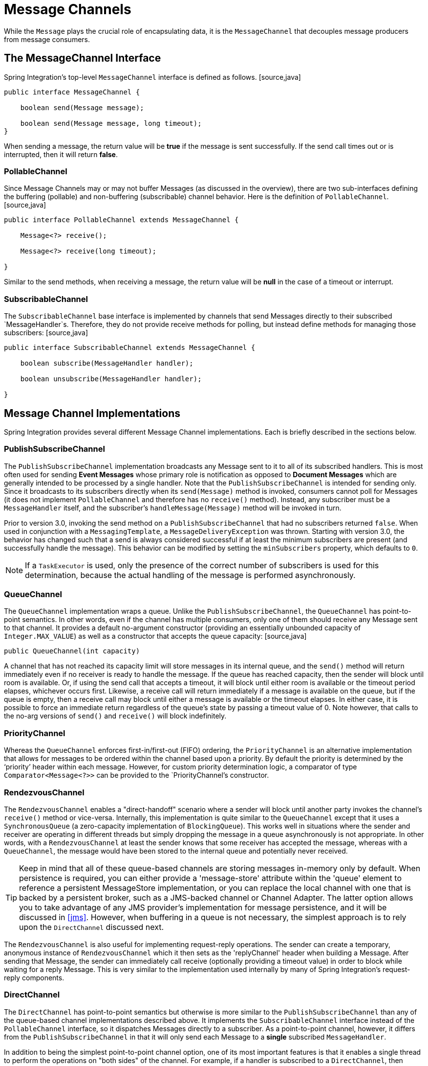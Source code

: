 [[channel]]
= Message Channels

While the `Message` plays the crucial role of encapsulating data, it is the `MessageChannel` that decouples message producers from message consumers.

[[channel-interfaces]]
== The MessageChannel Interface

Spring Integration's top-level `MessageChannel` interface is defined as follows. [source,java]
----
public interface MessageChannel {

    boolean send(Message message);

    boolean send(Message message, long timeout);
}
----

When sending a message, the return value will be *true* if the message is sent successfully. If the send call times out or is interrupted, then it will return *false*.

[[channel-interfaces-pollablechannel]]
=== PollableChannel

Since Message Channels may or may not buffer Messages (as discussed in the overview), there are two sub-interfaces defining the buffering (pollable) and non-buffering (subscribable) channel behavior. Here is the definition of `PollableChannel`. [source,java]
----
public interface PollableChannel extends MessageChannel {

    Message<?> receive();

    Message<?> receive(long timeout);

}
----

Similar to the send methods, when receiving a message, the return value will be *null* in the case of a timeout or interrupt.

[[channel-interfaces-subscribablechannel]]
=== SubscribableChannel

The `SubscribableChannel` base interface is implemented by channels that send Messages directly to their subscribed `MessageHandler`s. Therefore, they do not provide receive methods for polling, but instead define methods for managing those subscribers: [source,java]
----
public interface SubscribableChannel extends MessageChannel {

    boolean subscribe(MessageHandler handler);

    boolean unsubscribe(MessageHandler handler);

}
----

[[channel-implementations]]
== Message Channel Implementations

Spring Integration provides several different Message Channel implementations. Each is briefly described in the sections below.

[[channel-implementations-publishsubscribechannel]]
=== PublishSubscribeChannel

The `PublishSubscribeChannel` implementation broadcasts any Message sent to it to all of its subscribed handlers. This is most often used for sending *Event Messages* whose primary role is notification as opposed to *Document Messages* which are generally intended to be processed by a single handler. Note that the `PublishSubscribeChannel` is intended for sending only. Since it broadcasts to its subscribers directly when its `send(Message)` method is invoked, consumers cannot poll for Messages (it does not implement `PollableChannel` and therefore has no `receive()` method). Instead, any subscriber must be a `MessageHandler` itself, and the subscriber's `handleMessage(Message)` method will be invoked in turn.

Prior to version 3.0, invoking the send method on a `PublishSubscribeChannel` that had no subscribers returned `false`. When used in conjunction with a `MessagingTemplate`, a `MessageDeliveryException` was thrown. Starting with version 3.0, the behavior has changed such that a send is always considered successful if at least the minimum subscribers are present (and successfully handle the message). This behavior can be modified by setting the `minSubscribers` property, which defaults to `0`.

NOTE: If a `TaskExecutor` is used, only the presence of the correct number of subscribers is used for this determination, because the actual handling of the message is performed asynchronously.

[[channel-implementations-queuechannel]]
=== QueueChannel

The `QueueChannel` implementation wraps a queue. Unlike the `PublishSubscribeChannel`, the `QueueChannel` has point-to-point semantics. In other words, even if the channel has multiple consumers, only one of them should receive any Message sent to that channel. It provides a default no-argument constructor (providing an essentially unbounded capacity of `Integer.MAX_VALUE`) as well as a constructor that accepts the queue capacity: [source,java]
----
public QueueChannel(int capacity)
----

A channel that has not reached its capacity limit will store messages in its internal queue, and the `send()` method will return immediately even if no receiver is ready to handle the message. If the queue has reached capacity, then the sender will block until room is available. Or, if using the send call that accepts a timeout, it will block until either room is available or the timeout period elapses, whichever occurs first. Likewise, a receive call will return immediately if a message is available on the queue, but if the queue is empty, then a receive call may block until either a message is available or the timeout elapses. In either case, it is possible to force an immediate return regardless of the queue's state by passing a timeout value of 0. Note however, that calls to the no-arg versions of `send()` and `receive()` will block indefinitely.

[[channel-implementations-prioritychannel]]
=== PriorityChannel

Whereas the `QueueChannel` enforces first-in/first-out (FIFO) ordering, the `PriorityChannel` is an alternative implementation that allows for messages to be ordered within the channel based upon a priority. By default the priority is determined by the '`priority`' header within each message. However, for custom priority determination logic, a comparator of type `Comparator<Message<?>>` can be provided to the `PriorityChannel`'s constructor.

[[channel-implementations-rendezvouschannel]]
=== RendezvousChannel

The `RendezvousChannel` enables a "direct-handoff" scenario where a sender will block until another party invokes the channel's `receive()` method or vice-versa. Internally, this implementation is quite similar to the `QueueChannel` except that it uses a `SynchronousQueue` (a zero-capacity implementation of `BlockingQueue`). This works well in situations where the sender and receiver are operating in different threads but simply dropping the message in a queue asynchronously is not appropriate. In other words, with a `RendezvousChannel` at least the sender knows that some receiver has accepted the message, whereas with a `QueueChannel`, the message would have been stored to the internal queue and potentially never received.

TIP: Keep in mind that all of these queue-based channels are storing messages in-memory only by default. When persistence is required, you can either provide a 'message-store' attribute within the 'queue' element to reference a persistent MessageStore implementation, or you can replace the local channel with one that is backed by a persistent broker, such as a JMS-backed channel or Channel Adapter. The latter option allows you to take advantage of any JMS provider's implementation for message persistence, and it will be discussed in <<jms>>. However, when buffering in a queue is not necessary, the simplest approach is to rely upon the `DirectChannel` discussed next.

The `RendezvousChannel` is also useful for implementing request-reply operations. The sender can create a temporary, anonymous instance of `RendezvousChannel` which it then sets as the 'replyChannel' header when building a Message. After sending that Message, the sender can immediately call receive (optionally providing a timeout value) in order to block while waiting for a reply Message. This is very similar to the implementation used internally by many of Spring Integration's request-reply components.

[[channel-implementations-directchannel]]
=== DirectChannel

The `DirectChannel` has point-to-point semantics but otherwise is more similar to the `PublishSubscribeChannel` than any of the queue-based channel implementations described above. It implements the `SubscribableChannel` interface instead of the `PollableChannel` interface, so it dispatches Messages directly to a subscriber. As a point-to-point channel, however, it differs from the `PublishSubscribeChannel` in that it will only send each Message to a *single* subscribed `MessageHandler`.

In addition to being the simplest point-to-point channel option, one of its most important features is that it enables a single thread to perform the operations on "both sides" of the channel. For example, if a handler is subscribed to a `DirectChannel`, then sending a Message to that channel will trigger invocation of that handler's `handleMessage(Message)` method *directly in the
        sender's thread*, before the send() method invocation can return.

The key motivation for providing a channel implementation with this behavior is to support transactions that must span across the channel while still benefiting from the abstraction and loose coupling that the channel provides. If the send call is invoked within the scope of a transaction, then the outcome of the handler's invocation (e.g. updating a database record) will play a role in determining the ultimate result of that transaction (commit or rollback). NOTE: Since the `DirectChannel` is the simplest option and does not add any additional overhead that would be required for scheduling and managing the threads of a poller, it is the default channel type within Spring Integration. The general idea is to define the channels for an application and then to consider which of those need to provide buffering or to throttle input, and then modify those to be queue-based `PollableChannels`. Likewise, if a channel needs to broadcast messages, it should not be a `DirectChannel` but rather a `PublishSubscribeChannel`. Below you will see how each of these can be configured.

The `DirectChannel` internally delegates to a Message Dispatcher to invoke its subscribed Message Handlers, and that dispatcher can have a load-balancing strategy exposed via *load-balancer* or *load-balancer-ref* attributes (mutually exclusive). The load balancing strategy is used by the Message Dispatcher to help determine how Messages are distributed amongst Message Handlers in the case that there are multiple Message Handlers subscribed to the same channel. As a convinience the *load-balancer* attribute exposes enumeration of values pointing to pre-existing implementations of `LoadBalancingStrategy`. The "round-robin" (load-balances across the handlers in rotation) and "none" (for the cases where one wants to explicitely disable load balancing) are the only available values. Other strategy implementations may be added in future versions. However, since version 3.0 you can provide your own implementation of the `LoadBalancingStrategy` and inject it using *load-balancer-ref* attribute which should point to a bean that implements `LoadBalancingStrategy`. [source,xml]
----
<int:channel id="lbRefChannel">
  <int:dispatcher load-balancer-ref="lb"/>
</int:channel>

<bean id="lb" class="foo.bar.SampleLoadBalancingStrategy"/>
----

 Note that *load-balancer* or *load-balancer-ref* attributes are mutually exclusive.

The load-balancing also works in combination with a boolean *failover* property. If the "failover" value is true (the default), then the dispatcher will fall back to any subsequent handlers as necessary when preceding handlers throw Exceptions. The order is determined by an optional order value defined on the handlers themselves or, if no such value exists, the order in which the handlers are subscribed.

If a certain situation requires that the dispatcher always try to invoke the first handler, then fallback in the same fixed order sequence every time an error occurs, no load-balancing strategy should be provided. In other words, the dispatcher still supports the failover boolean property even when no load-balancing is enabled. Without load-balancing, however, the invocation of handlers will always begin with the first according to their order. For example, this approach works well when there is a clear definition of primary, secondary, tertiary, and so on. When using the namespace support, the "order" attribute on any endpoint will determine that order.

NOTE: Keep in mind that load-balancing and failover only apply when a channel has more than one subscribed Message Handler. When using the namespace support, this means that more than one endpoint shares the same channel reference in the "input-channel" attribute.

[[executor-channel]]
=== ExecutorChannel

The `ExecutorChannel` is a point-to-point channel that supports the same dispatcher configuration as `DirectChannel` (load-balancing strategy and the failover boolean property). The key difference between these two dispatching channel types is that the `ExecutorChannel` delegates to an instance of `TaskExecutor` to perform the dispatch. This means that the send method typically will not block, but it also means that the handler invocation may not occur in the sender's thread. It therefore *does not support transactions spanning the sender and receiving
        handler*. TIP: Note that there are occasions where the sender may block. For example, when using a TaskExecutor with a rejection-policy that throttles back on the client (such as the `ThreadPoolExecutor.CallerRunsPolicy`), the sender's thread will execute the method directly anytime the thread pool is at its maximum capacity and the executor's work queue is full. Since that situation would only occur in a non-predictable way, that obviously cannot be relied upon for transactions.

[[channel-implementations-threadlocalchannel]]
=== Scoped Channel

Spring Integration 1.0 provided a `ThreadLocalChannel` implementation, but that has been removed as of 2.0. Now, there is a more general way for handling the same requirement by simply adding a "scope" attribute to a channel. The value of the attribute can be any name of a Scope that is available within the context. For example, in a web environment, certain Scopes are available, and any custom Scope implementations can be registered with the context. Here's an example of a ThreadLocal-based scope being applied to a channel, including the registration of the Scope itself.

[source,xml]
----
<int:channel id="threadScopedChannel" scope="thread">
     <int:queue />
</int:channel>

<bean class="org.springframework.beans.factory.config.CustomScopeConfigurer">
    <property name="scopes">
        <map>
            <entry key="thread" value="org.springframework.context.support.SimpleThreadScope" />
        </map>
    </property>
</bean>
----

The channel above also delegates to a queue internally, but the channel is bound to the current thread, so the contents of the queue are as well. That way the thread that sends to the channel will later be able to receive those same Messages, but no other thread would be able to access them. While thread-scoped channels are rarely needed, they can be useful in situations where `DirectChannels` are being used to enforce a single thread of operation but any reply Messages should be sent to a "terminal" channel. If that terminal channel is thread-scoped, the original sending thread can collect its replies from it.

Now, since any channel can be scoped, you can define your own scopes in addition to Thread Local.

[[channel-interceptors]]
== Channel Interceptors

One of the advantages of a messaging architecture is the ability to provide common behavior and capture meaningful information about the messages passing through the system in a non-invasive way. Since the `Messages` are being sent to and received from `MessageChannels`, those channels provide an opportunity for intercepting the send and receive operations. The `ChannelInterceptor` strategy interface provides methods for each of those operations: [source,java]
----
public interface ChannelInterceptor {

    Message<?> preSend(Message<?> message, MessageChannel channel);

    void postSend(Message<?> message, MessageChannel channel, boolean sent);

    boolean preReceive(MessageChannel channel);

    Message<?> postReceive(Message<?> message, MessageChannel channel);
}
----

 After implementing the interface, registering the interceptor with a channel is just a matter of calling: [source,java]
----
channel.addInterceptor(someChannelInterceptor);
----

 The methods that return a Message instance can be used for transforming the Message or can return 'null' to prevent further processing (of course, any of the methods can throw a RuntimeException). Also, the `preReceive` method can return '`false`' to prevent the receive operation from proceeding. NOTE: Keep in mind that `receive()` calls are only relevant for `PollableChannels`. In fact the `SubscribableChannel` interface does not even define a `receive()` method. The reason for this is that when a Message is sent to a `SubscribableChannel` it will be sent directly to one or more subscribers depending on the type of channel (e.g. a PublishSubscribeChannel sends to all of its subscribers). Therefore, the `preReceive(..)` and `postReceive(..)` interceptor methods are only invoked when the interceptor is applied to a `PollableChannel`.

 Spring Integration also provides an implementation of the http://eaipatterns.com/WireTap.html[Wire Tap] pattern. It is a simple interceptor that sends the Message to another channel without otherwise altering the existing flow. It can be very useful for debugging and monitoring. An example is shown in <<channel-wiretap>>.

Because it is rarely necessary to implement all of the interceptor methods, a `ChannelInterceptorAdapter` class is also available for sub-classing. It provides no-op methods (the `void` method is empty, the `Message` returning methods return the Message as-is, and the `boolean` method returns `true`). Therefore, it is often easiest to extend that class and just implement the method(s) that you need as in the following example. [source,java]
----
public class CountingChannelInterceptor extends ChannelInterceptorAdapter {

    private final AtomicInteger sendCount = new AtomicInteger();

    @Override
    public Message<?> preSend(Message<?> message, MessageChannel channel) {
        sendCount.incrementAndGet();
        return message;
    }
}
----

 TIP: The order of invocation for the interceptor methods depends on the type of channel. As described above, the queue-based channels are the only ones where the receive method is intercepted in the first place. Additionally, the relationship between send and receive interception depends on the timing of separate sender and receiver threads. For example, if a receiver is already blocked while waiting for a message the order could be: preSend, preReceive, postReceive, postSend. However, if a receiver polls after the sender has placed a message on the channel and already returned, the order would be: preSend, postSend, (some-time-elapses) preReceive, postReceive. The time that elapses in such a case depends on a number of factors and is therefore generally unpredictable (in fact, the receive may never happen!). Obviously, the type of queue also plays a role (e.g. rendezvous vs. priority). The bottom line is that you cannot rely on the order beyond the fact that preSend will precede postSend and preReceive will precede postReceive.

[[channel-template]]
== MessagingTemplate

As you will see when the endpoints and their various configuration options are introduced, Spring Integration provides a foundation for messaging components that enables non-invasive invocation of your application code *from the messaging system*. However, sometimes it is necessary to invoke the messaging system *from your application code*. For convenience when implementing such use-cases, Spring Integration provides a `MessagingTemplate` that supports a variety of operations across the Message Channels, including request/reply scenarios. For example, it is possible to send a request and wait for a reply. [source,java]
----
MessagingTemplate template = new MessagingTemplate();

Message reply = template.sendAndReceive(someChannel, new GenericMessage("test"));
----

In that example, a temporary anonymous channel would be created internally by the template. The 'sendTimeout' and 'receiveTimeout' properties may also be set on the template, and other exchange types are also supported. [source,java]
----
public boolean send(final MessageChannel channel, final Message<?> message) { ... }

public Message<?> sendAndReceive(final MessageChannel channel, final Message<?> request) { .. }

public Message<?> receive(final PollableChannel<?> channel) { ... }
----

NOTE: A less invasive approach that allows you to invoke simple interfaces with payload and/or header values instead of Message instances is described in <<gateway-proxy>>.

[[channel-configuration]]
== Configuring Message Channels

To create a Message Channel instance, you can use the <channel/> element: [source,xml]
----
<int:channel id="exampleChannel"/>
----

The default channel type is *Point to Point*. To create a *Publish Subscribe* channel, use the <publish-subscribe-channel/> element: [source,xml]
----
<int:publish-subscribe-channel id="exampleChannel"/>
----

When using the <channel/> element without any sub-elements, it will create a `DirectChannel` instance (a `SubscribableChannel`).

However, you can alternatively provide a variety of <queue/> sub-elements to create any of the pollable channel types (as described in <<channel-implementations>>). Examples of each are shown below.

[[channel-configuration-directchannel]]
=== DirectChannel Configuration

As mentioned above, `DirectChannel` is the default type. [source,xml]
----
<int:channel id="directChannel"/>
----

A default channel will have a *round-robin* load-balancer and will also have failover enabled (See the discussion in <<channel-implementations-directchannel>> for more detail). To disable one or both of these, add a <dispatcher/> sub-element and configure the attributes: [source,xml]
----
<int:channel id="failFastChannel">
    <int:dispatcher failover="false"/>
</channel>

<int:channel id="channelWithFixedOrderSequenceFailover">
    <int:dispatcher load-balancer="none"/>
</int:channel>

----

[[channel-datatype-channel]]
=== Datatype Channel Configuration

There are times when a consumer can only process a particular type of payload and you need to therefore ensure the payload type of input Messages. Of course the first thing that comes to mind is Message Filter. However all that Message Filter will do is filter out Messages that are not compliant with the requirements of the consumer. Another way would be to use a Content Based Router and route Messages with non-compliant data-types to specific Transformers to enforce transformation/conversion to the required data-type. This of course would work, but a simpler way of accomplishing the same thing is to apply the http://www.eaipatterns.com/DatatypeChannel.html[Datatype Channel] pattern. You can use separate Datatype Channels for each specific payload data-type.

To create a Datatype Channel that only accepts messages containing a certain payload type, provide the fully-qualified class name in the channel element's `datatype` attribute: [source,xml]
----
<int:channel id="numberChannel" datatype="java.lang.Number"/>
----

Note that the type check passes for any type that is *assignable* to the channel's datatype. In other words, the "numberChannel" above would accept messages whose payload is `java.lang.Integer` or `java.lang.Double`. Multiple types can be provided as a comma-delimited list: [source,xml]
----
<int:channel id="stringOrNumberChannel" datatype="java.lang.String,java.lang.Number"/>
----

So the 'numberChannel' above will only accept Messages with a data-type of `java.lang.Number`. But what happens if the payload of the Message is not of the required type? It depends on whether you have defined a bean named "integrationConversionService" that is an instance of Spring's http://static.springsource.org/spring/docs/current/spring-framework-reference/html/validation.html#core-convert-ConversionService-API[Conversion Service]. If not, then an Exception would be thrown immediately, but if you do have an "integrationConversionService" bean defined, it will be used in an attempt to convert the Message's payload to the acceptable type.

You can even register custom converters. For example, let's say you are sending a Message with a String payload to the 'numberChannel' we configured above. [source,java]
----
MessageChannel inChannel = context.getBean("numberChannel", MessageChannel.class);
inChannel.send(new GenericMessage<String>("5"));
----

Typically this would be a perfectly legal operation, however since we are using Datatype Channel the result of such operation would generate an exception: [source,java]
----
Exception in thread "main" org.springframework.integration.MessageDeliveryException:
Channel 'numberChannel'
expected one of the following datataypes [class java.lang.Number],
but received [class java.lang.String]
----

And rightfully so since we are requiring the payload type to be a Number while sending a String. So we need something to convert String to a Number. All we need to do is implement a Converter. [source,java]
----
public static class StringToIntegerConverter implements Converter<String, Integer> {
	public Integer convert(String source) {
		return Integer.parseInt(source);
	}
}
----

Then, register it as a Converter with the Integration Conversion Service: [source,java]
----
<int:converter ref="strToInt"/>

<bean id="strToInt" class="org.springframework.integration.util.Demo.StringToIntegerConverter"/>
----

When the 'converter' element is parsed, it will create the "integrationConversionService" bean on-demand if one is not already defined. With that Converter in place, the send operation would now be successful since the Datatype Channel will use that Converter to convert the String payload to an Integer.

NOTE: For more information regarding Payload Type Conversion, please read <<payload-type-conversion>>.

Beginning with *version 4.0*, the `integrationConversionService` is invoked by the `DefaultDatatypeChannelMessageConverter`, which looks up the conversion service in the application context. To use a different conversion technique, you can specify the `message-converter` attribute on the channel. This must be a reference to a `MessageConverter` implementation. Only the `fromMessage` method is used, which provides the converter with access to the message headers (for example if the conversion might need information from the headers, such as `content-type`). The method can return just the converted payload, or a full `Message` object. If the latter, the converter must be careful to copy all the headers from the inbound message.

Alternatively, declare a `<bean/>` of type `MessageConverter` with an id `"datatypeChannelMessageConverter"` and that converter will be used by all channels with a `datatype`.

[[channel-configuration-queuechannel]]
=== QueueChannel Configuration

To create a `QueueChannel`, use the <queue/> sub-element. You may specify the channel's capacity: [source,xml]
----
<int:channel id="queueChannel">
    <queue capacity="25"/>
</int:channel>
----

 NOTE: If you do not provide a value for the 'capacity' attribute on this <queue/> sub-element, the resulting queue will be unbounded. To avoid issues such as OutOfMemoryErrors, it is highly recommended to set an explicit value for a bounded queue.

*Persistent QueueChannel Configuration*

Since a `QueueChannel` provides the capability to buffer Messages, but does so in-memory only by default, it also introduces a possibility that Messages could be lost in the event of a system failure. To mitigate this risk, a `QueueChannel` may be backed by a persistent implementation of the `MessageGroupStore` strategy interface. For more details on `MessageGroupStore` and `MessageStore` see <<message-store>>.

When a `QueueChannel` receives a Message, it will add it to the Message Store, and when a Message is polled from a `QueueChannel`, it is removed from the Message Store.

By default any `QueueChannel` only stores its Messages in an in-memory Queue and can therefore lead to the lost message scenario mentioned above. However Spring Integration provides a `JdbcMessageStore` to allow a `QueueChannel` to be backed by an RDBMS.

You can configure a Message Store for any `QueueChannel` by adding the `message-store` attribute as shown in the next example. [source,xml]
----
<int:channel id="dbBackedChannel">
    <int:queue message-store="channelStore"/>
</int:channel>

<bean id="channelStore" class="o.s.i.jdbc.store.JdbcChannelMessageStore">
    <property name="dataSource" ref="dataSource"/>
    <property name="channelMessageStoreQueryProvider" ref="queryProvider"/>
</bean>
----

 The Spring Integration JDBC module also provides schema DDL for a number of popular databases. These schemas are located in the *org.springframework.integration.jdbc.store.channel* package of that module (spring-integration-jdbc). IMPORTANT: One important feature is that with any transactional persistent store (e.g., JdbcChannelMessageStore), as long as the poller has a transaction configured, a Message removed from the store will only be permanently removed if the transaction completes successfully, otherwise the transaction will roll back and the Message will not be lost.

 Many other implementations of the Message Store will be available as the growing number of Spring projects related to "NoSQL" data stores provide the underlying support. Of course, you can always provide your own implementation of the MessageGroupStore interface if you cannot find one that meets your particular needs.

Since *version 4.0*, it is recommended that `QueueChannel`s are configured to use a `ChannelMessageStore` if possible. These are generally optimized for this use, when compared with a general message store. If the `ChannelMessageStore` is a `ChannelPriorityMessageStore` the messages will be received in FIFO within priority order. The notion of priority is determined by the message store implementation.

[[channel-configuration-pubsubchannel]]
=== PublishSubscribeChannel Configuration

To create a `PublishSubscribeChannel`, use the <publish-subscribe-channel/> element. When using this element, you can also specify the `task-executor` used for publishing Messages (if none is specified it simply publishes in the sender's thread): [source,xml]
----
<int:publish-subscribe-channel id="pubsubChannel" task-executor="someExecutor"/>
----

 If you are providing a *Resequencer* or *Aggregator* downstream from a `PublishSubscribeChannel`, then you can set the 'apply-sequence' property on the channel to `true`. That will indicate that the channel should set the sequence-size and sequence-number Message headers as well as the correlation id prior to passing the Messages along. For example, if there are 5 subscribers, the sequence-size would be set to 5, and the Messages would have sequence-number header values ranging from 1 to 5. [source,xml]
----
<int:publish-subscribe-channel id="pubsubChannel" apply-sequence="true"/>
----

 NOTE: The `apply-sequence` value is `false` by default so that a Publish Subscribe Channel can send the exact same Message instances to multiple outbound channels. Since Spring Integration enforces immutability of the payload and header references, the channel creates new Message instances with the same payload reference but different header values when the flag is set to `true`.

[[channel-configuration-executorchannel]]
=== ExecutorChannel

To create an `ExecutorChannel`, add the <dispatcher> sub-element along with a `task-executor` attribute. Its value can reference any `TaskExecutor` within the context. For example, this enables configuration of a thread-pool for dispatching messages to subscribed handlers. As mentioned above, this does break the "single-threaded" execution context between sender and receiver so that any active transaction context will not be shared by the invocation of the handler (i.e. the handler may throw an Exception, but the send invocation has already returned successfully). [source,xml]
----
<int:channel id="executorChannel">
    <int:dispatcher task-executor="someExecutor"/>
</int:channel>
----

NOTE: The `load-balancer` and `failover` options are also both available on the <dispatcher/> sub-element as described above in <<channel-configuration-directchannel>>. The same defaults apply as well. So, the channel will have a round-robin load-balancing strategy with failover enabled unless explicit configuration is provided for one or both of those attributes. [source,xml]
----
<int:channel id="executorChannelWithoutFailover">
    <int:dispatcher task-executor="someExecutor" failover="false"/>
</int:channel>
----

[[channel-configuration-prioritychannel]]
=== PriorityChannel Configuration

To create a `PriorityChannel`, use the <priority-queue/> sub-element: [source,xml]
----
<int:channel id="priorityChannel">
    <int:priority-queue capacity="20"/>
</int:channel>
----

 By default, the channel will consult the `priority` header of the message. However, a custom `Comparator` reference may be provided instead. Also, note that the `PriorityChannel` (like the other types) does support the `datatype` attribute. As with the QueueChannel, it also supports a `capacity` attribute. The following example demonstrates all of these: [source,xml]
----
<int:channel id="priorityChannel" datatype="example.Widget">
    <int:priority-queue comparator="widgetComparator"
                    capacity="10"/>
</int:channel>

----

Since *version 4.0*, the `priority-channel` child element supports the `message-store` option (`comparator` is not allowed in that case). The message store must be a `PriorityCapableChannelMessageStore` and, in this case, the namespace parser will declare a `QueueChannel` instead of a `PriorityChannel`. Implementations of the `PriorityCapableChannelMessageStore` are currently provided for `Redis`, `JDBC` and `MongoDB`. See <<channel-configuration-queuechannel>>.

[[channel-configuration-rendezvouschannel]]
=== RendezvousChannel Configuration

A `RendezvousChannel` is created when the queue sub-element is a <rendezvous-queue>. It does not provide any additional configuration options to those described above, and its queue does not accept any capacity value since it is a 0-capacity direct handoff queue. [source,xml]
----
<int:channel id="rendezvousChannel"/>
    <int:rendezvous-queue/>
</int:channel>

----

[[channel-configuration-threadlocalchannel]]
=== Scoped Channel Configuration

Any channel can be configured with a "scope" attribute. [source,xml]
----
<int:channel id="threadLocalChannel" scope="thread"/>
----

[[channel-configuration-interceptors]]
=== Channel Interceptor Configuration

Message channels may also have interceptors as described in <<channel-interceptors>>. The <interceptors/> sub-element can be added within <channel/> (or the more specific element types). Provide the `ref` attribute to reference any Spring-managed object that implements the `ChannelInterceptor` interface: [source,xml]
----
<int:channel id="exampleChannel">
    Bold Section qName:emphasis level:6, chunks:[<int:interceptors>
        <ref bean="trafficMonitoringInterceptor"/>
    </int:interceptors>] attrs:[:]
</int:channel>
----

 In general, it is a good idea to define the interceptor implementations in a separate location since they usually provide common behavior that can be reused across multiple channels.

[[global-channel-configuration-interceptors]]
=== Global Channel Interceptor Configuration

Channel Interceptors provide a clean and concise way of applying cross-cutting behavior per individual channel. If the same behavior should be applied on multiple channels, configuring the same set of interceptors for each channel *would not be* the most efficient way. To avoid repeated configuration while also enabling interceptors to apply to multiple channels, Spring Integration provides *Global Interceptors*. Look at the example below: [source,xml]
----
<int:channel-interceptor pattern="input*, bar*, foo" order="3">
    <bean class="foo.barSampleInterceptor"/>
</int:channel-interceptor>
----

 or [source,xml]
----
<int:channel-interceptor ref="myInterceptor" pattern="input*, bar*, foo" order="3"/>

<bean id="myInterceptor" class="foo.barSampleInterceptor"/>
----

 Each <channel-interceptor/> element allows you to define a global interceptor which will be applied on all channels that match any patterns defined via the `pattern` attribute. In the above case the global interceptor will be applied on the 'foo' channel and all other channels that begin with 'bar' or 'input'. The *order* attribute allows you to manage where this interceptor will be injected if there are multiple interceptors on a given channel. For example, channel 'inputChannel' could have individual interceptors configured locally (see below): [source,xml]
----
<int:channel id="inputChannel"> 
  <int:interceptors>
    <int:wire-tap channel="logger"/> 
  </int:interceptors>
</int:channel>
----

 A reasonable question is how will a global interceptor be injected in relation to other interceptors configured locally or through other global interceptor definitions? The current implementation provides a very simple mechanism for defining the order of interceptor execution. A positive number in the `order` attribute will ensure interceptor injection after any existing interceptors and a negative number will ensure that the interceptor is injected before existing interceptors. This means that in the above example, the global interceptor will be injected *AFTER* (since its order is greater than 0) the 'wire-tap' interceptor configured locally. If there were another global interceptor with a matching `pattern`, its order would be determined by comparing the values of the `order` attribute. To inject a global interceptor *BEFORE* the existing interceptors, use a negative value for the `order` attribute.

NOTE: Note that both the `order` and `pattern` attributes are optional. The default value for `order` will be 0 and for `pattern`, the default is '*' (to match all channels).

[[channel-wiretap]]
=== Wire Tap

As mentioned above, Spring Integration provides a simple *Wire Tap* interceptor out of the box. You can configure a *Wire Tap* on any channel within an <interceptors/> element. This is especially useful for debugging, and can be used in conjunction with Spring Integration's logging Channel Adapter as follows: [source,xml]
----
<int:channel id="in">
    <int:interceptors>
        <int:wire-tap channel="logger"/>
    </int:interceptors>
</int:channel>

<int:logging-channel-adapter id="logger" level="DEBUG"/>
----

 TIP: The 'logging-channel-adapter' also accepts an 'expression' attribute so that you can evaluate a SpEL expression against 'payload' and/or 'headers' variables. Alternatively, to simply log the full Message toString() result, provide a value of "true" for the 'log-full-message' attribute. That is `false` by default so that only the payload is logged. Setting that to `true` enables logging of all headers in addition to the payload. The 'expression' option does provide the most flexibility, however (e.g. expression="payload.user.name").

*A little more on Wire Tap*

One of the common misconceptions about the wire tap and other similar components (<<message-publishing-config>>) is that they are automatically asynchronous in nature. Wire-tap as a component is not invoked asynchronously be default. Instead, Spring Integration focuses on a single unified approach to configuring asynchronous behavior: the Message Channel. What makes certain parts of the message flow *sync* or *async* is the type of *Message Channel* that has been configured within that flow. That is one of the primary benefits of the Message Channel abstraction. From the inception of the framework, we have always emphasized the need and the value of the *Message Channel* as a first-class citizen of the framework. It is not just an internal, implicit realization of the EIP pattern, it is fully exposed as a configurable component to the end user. So, the Wire-tap component is ONLY responsible for performing the following 3 tasks: 
           
intercept a message flow by tapping into a channel (e.g., channelA)

           
grab each message

           
send the message to another channel (e.g., channelB)

       

 It is essentially a variation of the Bridge, but it is encapsulated within a channel definition (and hence easier to enable and disable without disrupting a flow). Also, unlike the bridge, it basically forks another message flow. Is that flow *synchronous* or *asynchronous*? The answer simply depends on the type of *Message Channel* that 'channelB' is. And, now you know that we have: *Direct Channel*, *Pollable Channel*, and *Executor Channel* as options. The last two do break the thread boundary making communication via such channels *asynchronous* simply because the dispatching of the message from that channel to its subscribed handlers happens on a different thread than the one used to send the message to that channel. That is what is going to make your wire-tap flow *sync* or *async*. It is consistent with other components within the framework (e.g., Message Publisher) and actually brings a level of consistency and simplicity by sparing you from worrying in advance (other than writing thread safe code) whether a particular piece of code should be implemented as *sync* or *async*. The actual wiring of two pieces of code (component A and component B) via *Message Channel* is what makes their collaboration *sync* or *async*. You may even want to change from *sync* to *async* in the future and *Message Channel* is what's going to allow you to do it swiftly without ever touching the code.

One final point regarding the Wire Tap is that, despite the rationale provided above for not being async be default, one should keep in mind it is usually desirable to hand off the Message as soon as possible. Therefore, it would be quite common to use an asynchronous channel option as the wire-tap's outbound channel. Nonetheless, another reason that we do not enforce asynchronous behavior by default is that you might not want to break a transactional boundary. Perhaps you are using the Wire Tap for auditing purposes, and you DO want the audit Messages to be sent within the original transaction. As an example, you might connect the wire-tap to a JMS outbound-channel-adapter. That way, you get the best of both worlds: 1) the sending of a JMS Message can occur within the transaction while 2) it is still a "fire-and-forget" action thereby preventing any noticeable delay in the main message flow.

IMPORTANT: Starting with *version 4.0*, it is important to avoid circular references when an interceptor (such as `WireTap`) references a channel itself. You need to exclude such channels from those being intercepted by the current interceptor. This can be done with appropriate `patterns` or programmatically. If you have a custom `ChannelInterceptor` that references a `channel`, consider implementing `VetoCapableInterceptor`. That way, the framework will ask the interceptor if it's OK to intercept each channel that is a candidate based on the pattern. You can also add runtime protection in the interceptor methods that ensures that the channel is not one that is referenced by the interceptor. The `WireTap` uses both of these techniques.

[[channel-global-wiretap]]
=== Global Wire Tap Configuration

It is possible to configure a global wire tap as a special case of the <<global-channel-configuration-interceptors>>. Simply configure a top level `wire-tap` element. Now, in addition to the normal `wire-tap` namespace support, the `pattern` and `order` attributes are supported and work in exactly the same way as with the `channel-interceptor` [source,xml]
----
<int:wire-tap pattern="input*, bar*, foo" order="3" channel="wiretapChannel"/>
----

TIP: A global wire tap provides a convenient way to configure a single channel wire tap externally without modifying the existing channel configuration. Simply set the `pattern` attribute to the target channel name. For example, This technique may be used to configure a test case to verify messages on a channel.

[[channel-special-channels]]
== Special Channels

If namespace support is enabled, there are two special channels defined within the application context by default: `errorChannel` and `nullChannel`. The 'nullChannel' acts like `/dev/null`, simply logging any Message sent to it at DEBUG level and returning immediately. Any time you face channel resolution errors for a reply that you don't care about, you can set the affected component's `output-channel` attribute to 'nullChannel' (the name 'nullChannel' is reserved within the application context). The 'errorChannel' is used internally for sending error messages and may be overridden with a custom configuration. This is discussed in greater detail in <<namespace-errorhandler>>.

